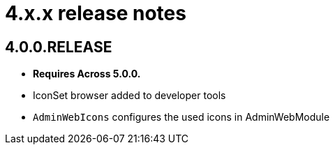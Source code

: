 = 4.x.x release notes

[#4-0-0]
== 4.0.0.RELEASE
* *Requires Across 5.0.0.*

* IconSet browser added to developer tools
* `AdminWebIcons` configures the used icons in AdminWebModule
